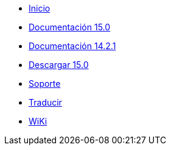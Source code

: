 // all pages are in folders by language, not in the web site directory
:stylesheet: ./css/slint.css
:toc: macro
:toc-title: WiKi
:toclevels: 2
:pdf-themesdir: themes
:pdf-theme: default
[.liens]
--
[.mainmen]
* link:../es/home.html[Inicio]
* link:../es/HandBook.html[Documentación 15.0]
* link:../es/oldHandBook.html[Documentación 14.2.1]
* https://slackware.uk/slint/x86_64/slint-15.0/iso/[Descargar 15.0]
* link:../es/support.html[Soporte]
* link:../doc/translate_slint.html[Traducir]
* link:../es/wiki.html[WiKi]

[.langmen]
